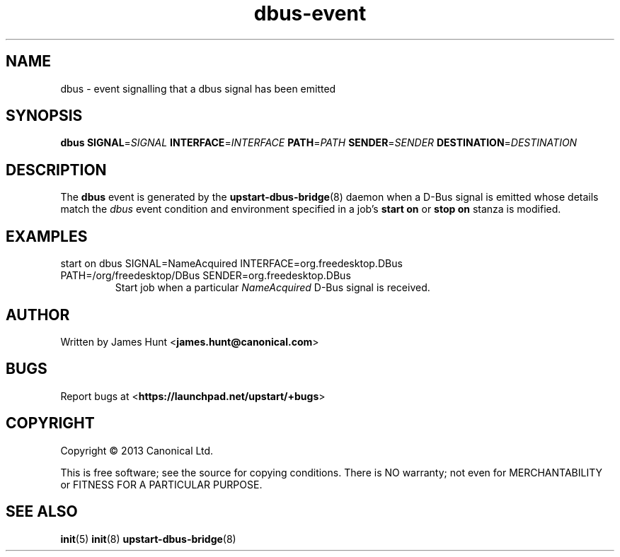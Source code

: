 .TH dbus\-event 7 2013-04-25 upstart
.\"
.SH NAME
dbus \- event signalling that a dbus signal has been emitted
.\"
.SH SYNOPSIS
.B dbus
.BI SIGNAL\fR= SIGNAL
.BI INTERFACE\fR= INTERFACE
.BI PATH\fR= PATH
.BI SENDER\fR= SENDER
.BI DESTINATION\fR= DESTINATION
.\"
.SH DESCRIPTION

The
.B dbus
event is generated by the
.BR upstart\-dbus\-bridge (8)
daemon when a D-Bus signal is emitted whose details match the
.I dbus
event condition and environment specified in a job's
.B start on
or
.B stop on
stanza is modified.

.\"
.SH EXAMPLES
.\"
.IP "start on dbus SIGNAL=NameAcquired INTERFACE=org.freedesktop.DBus PATH=/org/freedesktop/DBus SENDER=org.freedesktop.DBus"
Start job when a particular
.I NameAcquired
D-Bus signal is received.
.\"
.SH AUTHOR
Written by James Hunt
.RB < james.hunt@canonical.com >
.\"
.SH BUGS
Report bugs at 
.RB < https://launchpad.net/upstart/+bugs >
.\"
.SH COPYRIGHT
Copyright \(co 2013 Canonical Ltd.
.PP
This is free software; see the source for copying conditions.  There is NO
warranty; not even for MERCHANTABILITY or FITNESS FOR A PARTICULAR PURPOSE.
.\"
.SH SEE ALSO
.BR init (5)
.BR init (8)
.BR upstart\-dbus\-bridge (8)
